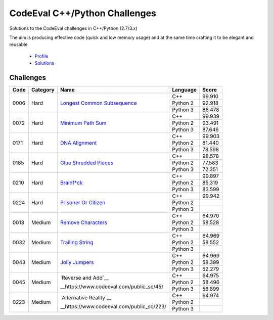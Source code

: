 CodeEval C++/Python Challenges
==============================

Solutions to the CodeEval challenges in C++/Python (2.7/3.x)

The aim is producing effective code (quick and low memory usage) and at the
same time crafting it to be elegant and reusable.

  - `Profile <https://www.codeeval.com/profile/mementum/>`_
  - `Solutions <https://www.codeeval.com/public/b52bf7271d666b6369bfe61ff6650b090d42cd1f/>`_

Challenges
----------

+------+----------+----------------------------------------------+----------+--------+
| Code | Category | Name                                         | Language | Score  |
+======+==========+==============================================+==========+========+
| 0006 | Hard     | `Longest Common Subsequence <0006_>`_        | C++      | 99.910 |
|      |          |                                              +----------+--------+
|      |          |                                              | Python 2 | 92.918 |
|      |          |                                              +----------+--------+
|      |          |                                              | Python 3 | 86.478 |
+------+----------+----------------------------------------------+----------+--------+
| 0072 | Hard     | `Minimum Path Sum <0072_>`_                  | C++      | 99.939 |
|      |          |                                              +----------+--------+
|      |          |                                              | Python 2 | 93.491 |
|      |          |                                              +----------+--------+
|      |          |                                              | Python 3 | 87.646 |
+------+----------+----------------------------------------------+----------+--------+
| 0171 | Hard     | `DNA Alignment <0171_>`_                     | C++      | 99.903 |
|      |          |                                              +----------+--------+
|      |          |                                              | Python 2 | 81.440 |
|      |          |                                              +----------+--------+
|      |          |                                              | Python 3 | 78.598 |
+------+----------+----------------------------------------------+----------+--------+
| 0185 | Hard     | `Glue Shredded Pieces <0185_>`_              | C++      | 98.578 |
|      |          |                                              +----------+--------+
|      |          |                                              | Python 2 | 77.583 |
|      |          |                                              +----------+--------+
|      |          |                                              | Python 3 | 72.351 |
+------+----------+----------------------------------------------+----------+--------+
| 0210 | Hard     | `Brainf*ck <0210_>`_                         | C++      | 99.897 |
|      |          |                                              +----------+--------+
|      |          |                                              | Python 2 | 85.319 |
|      |          |                                              +----------+--------+
|      |          |                                              | Python 3 | 83.599 |
+------+----------+----------------------------------------------+----------+--------+
| 0224 | Hard     | `Prisoner Or Citizen <0224_>`_               | C++      | 99.942 |
|      |          |                                              +----------+--------+
|      |          |                                              | Python 2 |        |
|      |          |                                              +----------+--------+
|      |          |                                              | Python 3 |        |
+------+----------+----------------------------------------------+----------+--------+
| 0013 | Medium   | `Remove Characters <0013_>`_                 | C++      | 64.970 |
|      |          |                                              +----------+--------+
|      |          |                                              | Python 2 | 58.528 |
|      |          |                                              +----------+--------+
|      |          |                                              | Python 3 |        |
+------+----------+----------------------------------------------+----------+--------+
| 0032 | Medium   | `Trailing String <0032_>`_                   | C++      | 64.969 |
|      |          |                                              +----------+--------+
|      |          |                                              | Python 2 | 58.552 |
|      |          |                                              +----------+--------+
|      |          |                                              | Python 3 |        |
+------+----------+----------------------------------------------+----------+--------+
| 0043 | Medium   | `Jolly Jumpers <0043_>`_                     | C++      | 64.969 |
|      |          |                                              +----------+--------+
|      |          |                                              | Python 2 | 58.399 |
|      |          |                                              +----------+--------+
|      |          |                                              | Python 3 | 52.279 |
+------+----------+----------------------------------------------+----------+--------+
| 0045 | Medium   | `Reverse and Add`__                          | C++      | 64.975 |
|      |          |                                              +----------+--------+
|      |          | __https://www.codeeval.com/public_sc/45/     | Python 2 | 58.496 |
|      |          |                                              +----------+--------+
|      |          |                                              | Python 3 | 56.899 |
+------+----------+----------------------------------------------+----------+--------+
| 0223 | Medium   | `Alternative Reality`__                      | C++      | 64.974 |
|      |          |                                              +----------+--------+
|      |          | __https://www.codeeval.com/public_sc/223/    | Python 2 |        |
|      |          |                                              +----------+--------+
|      |          |                                              | Python 3 |        |
+------+----------+----------------------------------------------+----------+--------+

.. medium
.. _0013: https://www.codeeval.com/public_sc/13/
.. _0032: https://www.codeeval.com/public_sc/32/
.. _0043: https://www.codeeval.com/public_sc/43/

.. hard
.. _0006: https://www.codeeval.com/public_sc/6/
.. _0072: https://www.codeeval.com/public_sc/72/
.. _0171: https://www.codeeval.com/public_sc/171/
.. _0185: https://www.codeeval.com/public_sc/185/
.. _0210: https://www.codeeval.com/public_sc/210/
.. _0224: https://www.codeeval.com/public_sc/224/
